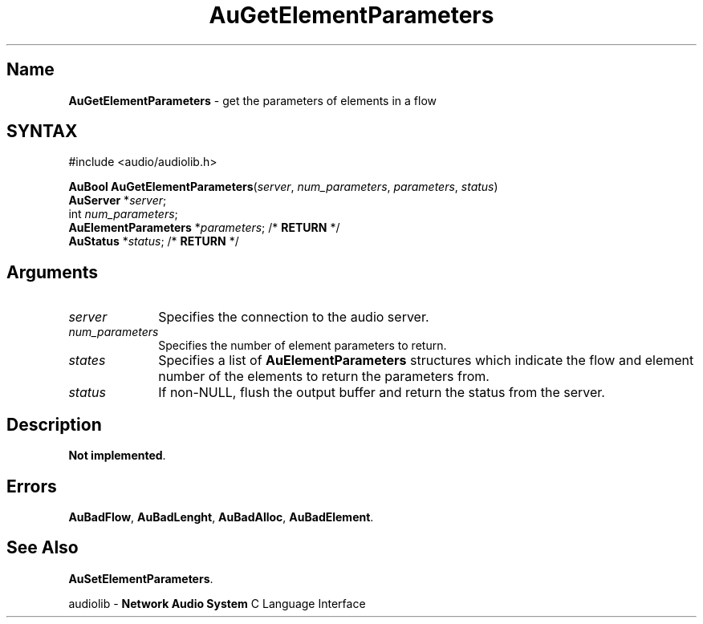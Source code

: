 .\" $NCDId: @(#)AuGElPms.man,v 1.1 1994/09/27 00:28:38 greg Exp $
.\" copyright 1994 Steven King
.\"
.\" portions are
.\" * Copyright 1993 Network Computing Devices, Inc.
.\" *
.\" * Permission to use, copy, modify, distribute, and sell this software and its
.\" * documentation for any purpose is hereby granted without fee, provided that
.\" * the above copyright notice appear in all copies and that both that
.\" * copyright notice and this permission notice appear in supporting
.\" * documentation, and that the name Network Computing Devices, Inc. not be
.\" * used in advertising or publicity pertaining to distribution of this
.\" * software without specific, written prior permission.
.\" * 
.\" * THIS SOFTWARE IS PROVIDED 'AS-IS'.  NETWORK COMPUTING DEVICES, INC.,
.\" * DISCLAIMS ALL WARRANTIES WITH REGARD TO THIS SOFTWARE, INCLUDING WITHOUT
.\" * LIMITATION ALL IMPLIED WARRANTIES OF MERCHANTABILITY, FITNESS FOR A
.\" * PARTICULAR PURPOSE, OR NONINFRINGEMENT.  IN NO EVENT SHALL NETWORK
.\" * COMPUTING DEVICES, INC., BE LIABLE FOR ANY DAMAGES WHATSOEVER, INCLUDING
.\" * SPECIAL, INCIDENTAL OR CONSEQUENTIAL DAMAGES, INCLUDING LOSS OF USE, DATA,
.\" * OR PROFITS, EVEN IF ADVISED OF THE POSSIBILITY THEREOF, AND REGARDLESS OF
.\" * WHETHER IN AN ACTION IN CONTRACT, TORT OR NEGLIGENCE, ARISING OUT OF OR IN
.\" * CONNECTION WITH THE USE OR PERFORMANCE OF THIS SOFTWARE.
.\"
.\" $Id$
.TH AuGetElementParameters 3 "1.2" "audiolib - flow elements parameters"
.SH \fBName\fP
\fBAuGetElementParameters\fP \- get the parameters of elements in a flow
.SH SYNTAX
#include <audio/audiolib.h>
.sp 1
\fBAuBool\fP \fBAuGetElementParameters\fP(\fIserver\fP, \fInum_parameters\fP, \fIparameters\fP, \fIstatus\fP)
.br
    \fBAuServer\fP *\fIserver\fP;
.br
    int \fInum_parameters\fP;
.br
    \fBAuElementParameters\fP *\fIparameters\fP; /* \fBRETURN\fP */
.br
    \fBAuStatus\fP *\fIstatus\fP; /* \fBRETURN\fP */
.SH \fBArguments\fP
.IP \fIserver\fP 1i
Specifies the connection to the audio server.
.IP \fInum_parameters\fP 1i
Specifies the number of element parameters to return.
.IP \fIstates\fP 1i
Specifies a list  of \fBAuElementParameters\fP structures which indicate the flow and element number of the elements to return the parameters from.
.IP \fIstatus\fP 1i
If non-NULL, flush the output buffer and return the status from the server.
.SH \fBDescription\fP
\fBNot implemented\fP.
.SH \fBErrors\fP
\fBAuBadFlow\fP,
\fBAuBadLenght\fP,
\fBAuBadAlloc\fP,
\fBAuBadElement\fP.
.SH \fBSee Also\fP
\fBAuSetElementParameters\fP.
.sp 1
audiolib \- \fBNetwork Audio System\fP C Language Interface

